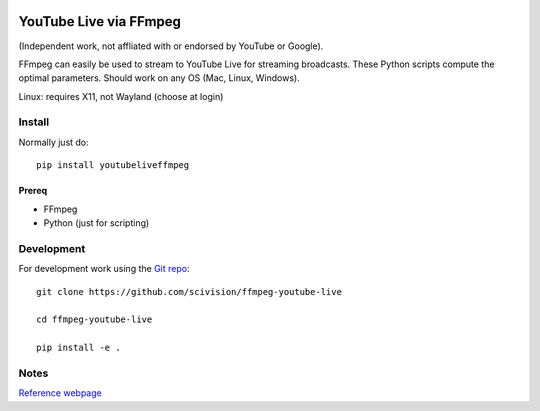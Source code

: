 .. image:: https://travis-ci.org/scivision/ffmpeg-youtube-live.svg?branch=master
    :target: https://travis-ci.org/scivision/ffmpeg-youtube-live
    
.. image:: https://coveralls.io/repos/github/scivision/ffmpeg-youtube-live/badge.svg?branch=master
    :target: https://coveralls.io/github/scivision/ffmpeg-youtube-live?branch=master

.. image:: https://img.shields.io/pypi/pyversions/youtubeliveffmpeg.svg
  :target: https://pypi.python.org/pypi/youtubeliveffmpeg
  :alt: Python versions (PyPI)
  
.. image::  https://img.shields.io/pypi/format/youtubeliveffmpeg.svg
  :target: https://pypi.python.org/pypi/youtubeliveffmpeg
  :alt: Distribution format (PyPI)
  
.. image:: https://api.codeclimate.com/v1/badges/b6557d474ec050e74629/maintainability
   :target: https://codeclimate.com/github/scivision/ffmpeg-youtube-live/maintainability
   :alt: Maintainability

========================
YouTube Live via FFmpeg
========================

(Independent work, not affliated with or endorsed by YouTube or Google).

FFmpeg can easily be used to stream to YouTube Live for streaming broadcasts.
These Python scripts compute the optimal parameters.
Should work on any OS (Mac, Linux, Windows).

Linux: requires X11, not Wayland (choose at login)

Install
=======
Normally just do::

    pip install youtubeliveffmpeg


Prereq
------
* FFmpeg
* Python (just for scripting)


Development
===========

For development work using the `Git repo <https://github.com/scivision/ffmpeg-youtube-live>`_::

    git clone https://github.com/scivision/ffmpeg-youtube-live

    cd ffmpeg-youtube-live

    pip install -e .



Notes
=====

`Reference webpage <https://www.scivision.co/youtube-live-ffmpeg-livestream/>`_

